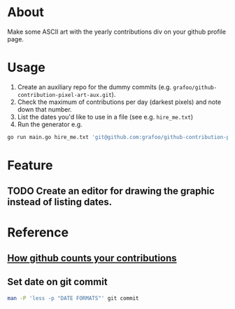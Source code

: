 * About
Make some ASCII art with the yearly contributions div on your github profile page.

* Usage
1. Create an auxiliary repo for the dummy commits (e.g. ~grafoo/github-contribution-pixel-art-aux.git~).
2. Check the maximum of contributions per day (darkest pixels) and note down that number.
3. List the dates you'd like to use in a file (see e.g. ~hire_me.txt~)
4. Run the generator e.g.
#+BEGIN_SRC sh
go run main.go hire_me.txt 'git@github.com:grafoo/github-contribution-pixel-art-aux.git' <maximum-contributions-per-day>
#+END_SRC

* Feature
** TODO Create an editor for drawing the graphic instead of listing dates.

* Reference
** [[https://help.github.com/en/articles/why-are-my-contributions-not-showing-up-on-my-profile][How github counts your contributions]]
** Set date on git commit
#+BEGIN_SRC sh
man -P 'less -p "DATE FORMATS"' git commit
#+END_SRC
